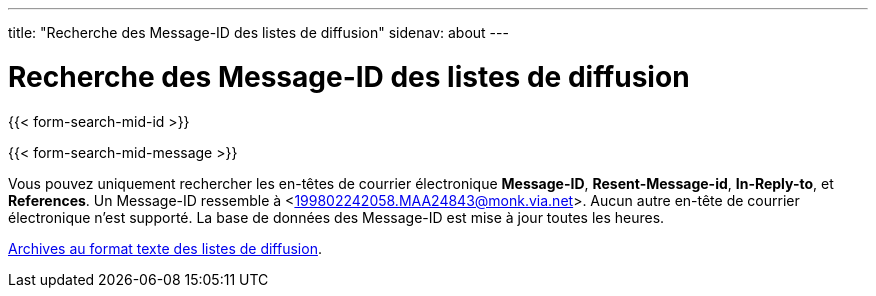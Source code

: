 ---
title: "Recherche des Message-ID des listes de diffusion"
sidenav: about
--- 

= Recherche des Message-ID des listes de diffusion

{{< form-search-mid-id >}}

{{< form-search-mid-message >}}

Vous pouvez uniquement rechercher les en-têtes de courrier électronique *Message-ID*, *Resent-Message-id*, *In-Reply-to*, et *References*. Un Message-ID ressemble à <199802242058.MAA24843@monk.via.net>. Aucun autre en-tête de courrier électronique n'est supporté. La base de données des Message-ID est mise à jour toutes les heures.

link:..#mailinglists[Archives au format texte des listes de diffusion].
